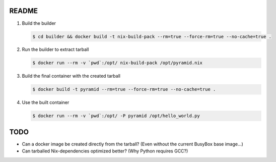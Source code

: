 README
======


1. Build the builder

   .. code:: bash

      $ cd builder && docker build -t nix-build-pack --rm=true --force-rm=true --no-cache=true .

2. Run the builder to extract tarball

   .. code:: bash

      $ docker run --rm -v `pwd`:/opt/ nix-build-pack /opt/pyramid.nix

3. Build the final container with the created tarball

   .. code:: bash

      $ docker build -t pyramid --rm=true --force-rm=true --no-cache=true .

4. Use the built container

   .. code:: bash

      $ docker run --rm -v `pwd`:/opt/ -P pyramid /opt/hello_world.py

TODO
====

- Can a docker image be created directly from the tarball? (Even without
  the current BusyBox base image...)

- Can tarballed Nix-dependencies optimized better? (Why Python requires GCC?)
